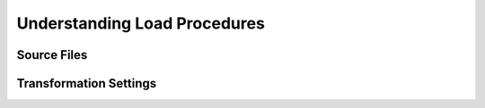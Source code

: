 Understanding Load Procedures
=============================

Source Files
------------

Transformation Settings
-----------------------